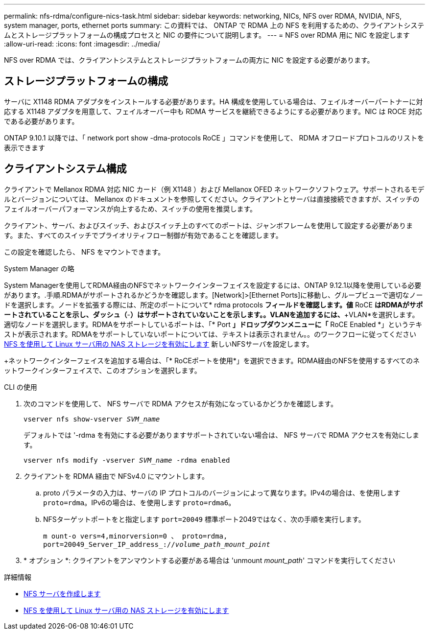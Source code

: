 ---
permalink: nfs-rdma/configure-nics-task.html 
sidebar: sidebar 
keywords: networking, NICs, NFS over RDMA, NVIDIA, NFS, system manager, ports, ethernet ports 
summary: この資料では、 ONTAP で RDMA 上の NFS を利用するための、クライアントシステムとストレージプラットフォームの構成プロセスと NIC の要件について説明します。 
---
= NFS over RDMA 用に NIC を設定します
:allow-uri-read: 
:icons: font
:imagesdir: ../media/


[role="lead"]
NFS over RDMA では、クライアントシステムとストレージプラットフォームの両方に NIC を設定する必要があります。



== ストレージプラットフォームの構成

サーバに X1148 RDMA アダプタをインストールする必要があります。HA 構成を使用している場合は、フェイルオーバーパートナーに対応する X1148 アダプタを用意して、フェイルオーバー中も RDMA サービスを継続できるようにする必要があります。NIC は ROCE 対応である必要があります。

ONTAP 9.10.1 以降では、「 network port show -dma-protocols RoCE 」コマンドを使用して、 RDMA オフロードプロトコルのリストを表示できます



== クライアントシステム構成

クライアントで Mellanox RDMA 対応 NIC カード（例 X1148 ）および Mellanox OFED ネットワークソフトウェア。サポートされるモデルとバージョンについては、 Mellanox のドキュメントを参照してください。クライアントとサーバは直接接続できますが、スイッチのフェイルオーバーパフォーマンスが向上するため、スイッチの使用を推奨します。

クライアント、サーバ、およびスイッチ、およびスイッチ上のすべてのポートは、ジャンボフレームを使用して設定する必要があります。また、すべてのスイッチでプライオリティフロー制御が有効であることを確認します。

この設定を確認したら、 NFS をマウントできます。

[role="tabbed-block"]
====
.System Manager の略
--
System Managerを使用してRDMA経由のNFSでネットワークインターフェイスを設定するには、ONTAP 9.12.1以降を使用している必要があります。.手順.RDMAがサポートされるかどうかを確認します。[Network]>[Ethernet Ports]に移動し、グループビューで適切なノードを選択します。ノードを拡張する際には、所定のポートについて* rdma protocols *フィールドを確認します。値* RoCE *はRDMAがサポートされていることを示し、ダッシュ（*-*）はサポートされていないことを示します。。VLANを追加するには、*+VLAN*を選択します。適切なノードを選択します。RDMAをサポートしているポートは、「* Port *」ドロップダウンメニューに「* RoCE Enabled *」というテキストが表示されます。RDMAをサポートしていないポートについては、テキストは表示されません。。のワークフローに従ってください xref:../task_nas_enable_linux_nfs.html[NFS を使用して Linux サーバ用の NAS ストレージを有効にします] 新しいNFSサーバを設定します。

+ネットワークインターフェイスを追加する場合は、「* RoCEポートを使用*」を選択できます。RDMA経由のNFSを使用するすべてのネットワークインターフェイスで、このオプションを選択します。

--
.CLI の使用
--
. 次のコマンドを使用して、 NFS サーバで RDMA アクセスが有効になっているかどうかを確認します。
+
`vserver nfs show-vserver _SVM_name_`

+
デフォルトでは '-rdma を有効にする必要がありますサポートされていない場合は、 NFS サーバで RDMA アクセスを有効にします。

+
`vserver nfs modify -vserver _SVM_name_ -rdma enabled`

. クライアントを RDMA 経由で NFSv4.0 にマウントします。
+
.. proto パラメータの入力は、サーバの IP プロトコルのバージョンによって異なります。IPv4の場合は、を使用します `proto=rdma`。IPv6の場合は、を使用します `proto=rdma6`。
.. NFSターゲットポートをと指定します `port=20049` 標準ポート2049ではなく、次の手順を実行します。
+
`m ount-o vers=4,minorversion=0 、 proto=rdma, port=20049_Server_IP_address_://_volume_path_mount_point_`



. * オプション *: クライアントをアンマウントする必要がある場合は 'unmount _mount_path_' コマンドを実行してください


--
====
.詳細情報
* xref:../nfs-config/create-server-task.html[NFS サーバを作成します]
* xref:../task_nas_enable_linux_nfs.html[NFS を使用して Linux サーバ用の NAS ストレージを有効にします]

